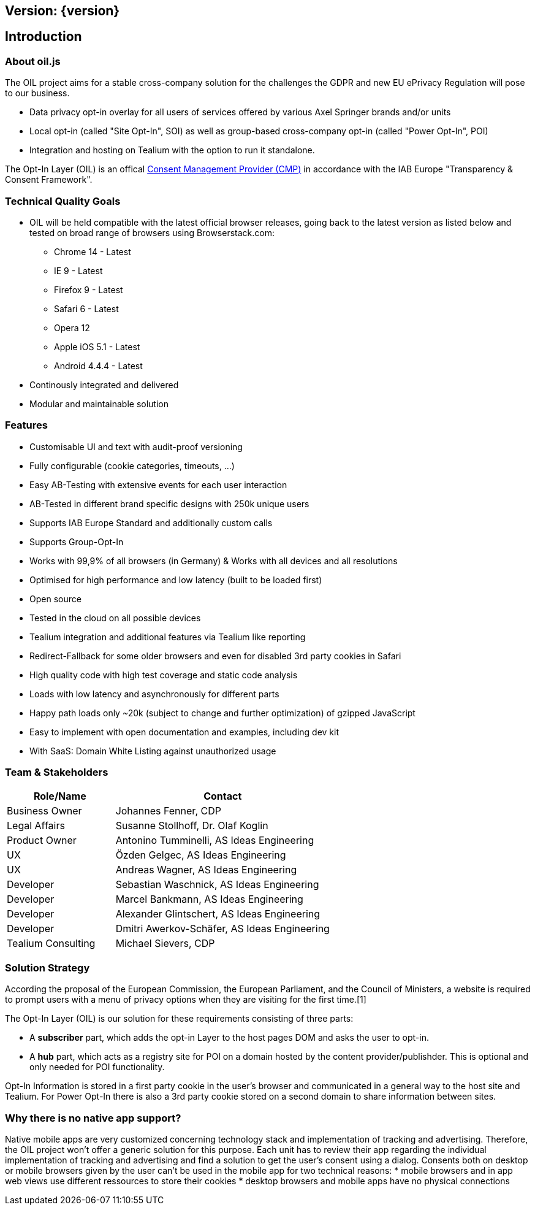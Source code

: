 == Version: {version}

== Introduction

=== About oil.js

The OIL project aims for a stable cross-company solution for the challenges the GDPR and new EU ePrivacy Regulation will pose to our business.

* Data privacy opt-in overlay for all users of services offered by various Axel Springer brands and/or units
* Local opt-in (called "Site Opt-In", SOI) as well as group-based cross-company opt-in (called "Power Opt-In", POI)
* Integration and hosting on Tealium with the option to run it standalone.

The Opt-In Layer (OIL) is an offical link:http://advertisingconsent.eu/iab-europe-transparency-consent-framework-list-of-registered-cmps/[Consent Management Provider (CMP)] in accordance with the IAB Europe "Transparency & Consent Framework".

=== Technical Quality Goals

* OIL will be held compatible with the latest official browser releases, going back to the latest version as listed below and tested on broad range of browsers using Browserstack.com:
** Chrome 14 - Latest
** IE 9 - Latest
** Firefox 9 - Latest
** Safari 6 - Latest
** Opera 12
** Apple iOS 5.1 - Latest
** Android 4.4.4 - Latest
* Continously integrated and delivered
* Modular and maintainable solution

=== Features

* Customisable UI and text with audit-proof versioning
* Fully configurable (cookie categories, timeouts, ...)
* Easy AB-Testing with extensive events for each user interaction
* AB-Tested in different brand specific designs with 250k unique users
* Supports IAB Europe Standard and additionally custom calls
* Supports Group-Opt-In
* Works with 99,9% of all browsers (in Germany) & Works with all devices and all resolutions
* Optimised for high performance and low latency (built to be loaded first)
* Open source
* Tested in the cloud on all possible devices
* Tealium integration and additional features via Tealium like reporting
* Redirect-Fallback for some older browsers and even for disabled 3rd party cookies in Safari
* High quality code with high test coverage and static code analysis
* Loads with low latency and asynchronously for different parts
* Happy path loads only ~20k (subject to change and further optimization) of gzipped JavaScript
* Easy to implement with open documentation and examples, including dev kit
* With SaaS: Domain White Listing against unauthorized usage

=== Team & Stakeholders

[options="header",cols="1,2"]
|===
|Role/Name|Contact|
Business Owner | Johannes Fenner, CDP |
Legal Affairs | Susanne Stollhoff, Dr. Olaf Koglin |
Product Owner | Antonino Tumminelli, AS Ideas Engineering |
UX | Özden Gelgec, AS Ideas Engineering |
UX | Andreas Wagner, AS Ideas Engineering |
Developer | Sebastian Waschnick, AS Ideas Engineering |
Developer | Marcel Bankmann, AS Ideas Engineering |
Developer | Alexander Glintschert, AS Ideas Engineering |
Developer | Dmitri Awerkov-Schäfer, AS Ideas Engineering |
Tealium Consulting | Michael Sievers, CDP|
|===

=== Solution Strategy

According the proposal of the European Commission, the European Parliament, and the Council of Ministers, a website is required to prompt users with a menu of privacy options when they are visiting for the first time.[1]

The Opt-In Layer (OIL) is our solution for these requirements consisting of three parts:

* A **subscriber** part, which adds the opt-in Layer to the host pages DOM and asks the user to opt-in.
* A **hub** part, which acts as a registry site for POI on a domain hosted by the content provider/publishder. This is optional and only needed for POI functionality.

Opt-In Information is stored in a first party cookie in the user's browser and communicated in a general way to the host site and Tealium. For Power Opt-In there is also a 3rd party cookie stored on a second domain to share information between sites.

=== Why there is no native app support?

Native mobile apps are very customized concerning technology stack and implementation of tracking and advertising. Therefore, the OIL project won't offer a generic solution for this purpose.
Each unit has to review their app regarding the individual implementation of tracking and advertising and find a solution to get the user's consent using a dialog.
Consents both on desktop or mobile browsers given by the user can't be used in the mobile app for two technical reasons:
* mobile browsers and in app web views use different ressources to store their cookies
* desktop browsers and mobile apps have no physical connections
